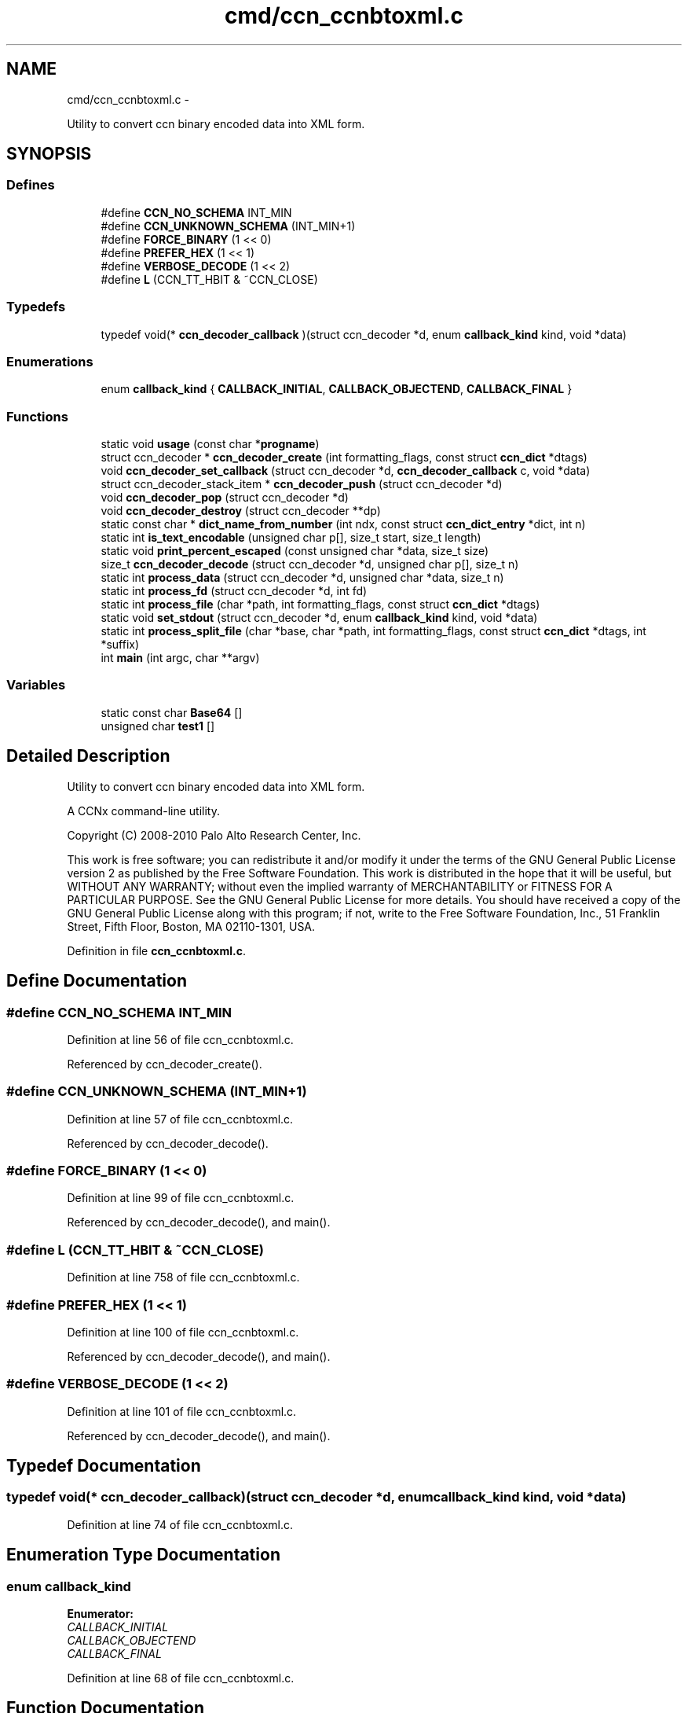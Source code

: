 .TH "cmd/ccn_ccnbtoxml.c" 3 "4 Feb 2013" "Version 0.7.1" "Content-Centric Networking in C" \" -*- nroff -*-
.ad l
.nh
.SH NAME
cmd/ccn_ccnbtoxml.c \- 
.PP
Utility to convert ccn binary encoded data into XML form.  

.SH SYNOPSIS
.br
.PP
.SS "Defines"

.in +1c
.ti -1c
.RI "#define \fBCCN_NO_SCHEMA\fP   INT_MIN"
.br
.ti -1c
.RI "#define \fBCCN_UNKNOWN_SCHEMA\fP   (INT_MIN+1)"
.br
.ti -1c
.RI "#define \fBFORCE_BINARY\fP   (1 << 0)"
.br
.ti -1c
.RI "#define \fBPREFER_HEX\fP   (1 << 1)"
.br
.ti -1c
.RI "#define \fBVERBOSE_DECODE\fP   (1 << 2)"
.br
.ti -1c
.RI "#define \fBL\fP   (CCN_TT_HBIT & ~CCN_CLOSE)"
.br
.in -1c
.SS "Typedefs"

.in +1c
.ti -1c
.RI "typedef void(* \fBccn_decoder_callback\fP )(struct ccn_decoder *d, enum \fBcallback_kind\fP kind, void *data)"
.br
.in -1c
.SS "Enumerations"

.in +1c
.ti -1c
.RI "enum \fBcallback_kind\fP { \fBCALLBACK_INITIAL\fP, \fBCALLBACK_OBJECTEND\fP, \fBCALLBACK_FINAL\fP }"
.br
.in -1c
.SS "Functions"

.in +1c
.ti -1c
.RI "static void \fBusage\fP (const char *\fBprogname\fP)"
.br
.ti -1c
.RI "struct ccn_decoder * \fBccn_decoder_create\fP (int formatting_flags, const struct \fBccn_dict\fP *dtags)"
.br
.ti -1c
.RI "void \fBccn_decoder_set_callback\fP (struct ccn_decoder *d, \fBccn_decoder_callback\fP c, void *data)"
.br
.ti -1c
.RI "struct ccn_decoder_stack_item * \fBccn_decoder_push\fP (struct ccn_decoder *d)"
.br
.ti -1c
.RI "void \fBccn_decoder_pop\fP (struct ccn_decoder *d)"
.br
.ti -1c
.RI "void \fBccn_decoder_destroy\fP (struct ccn_decoder **dp)"
.br
.ti -1c
.RI "static const char * \fBdict_name_from_number\fP (int ndx, const struct \fBccn_dict_entry\fP *dict, int n)"
.br
.ti -1c
.RI "static int \fBis_text_encodable\fP (unsigned char p[], size_t start, size_t length)"
.br
.ti -1c
.RI "static void \fBprint_percent_escaped\fP (const unsigned char *data, size_t size)"
.br
.ti -1c
.RI "size_t \fBccn_decoder_decode\fP (struct ccn_decoder *d, unsigned char p[], size_t n)"
.br
.ti -1c
.RI "static int \fBprocess_data\fP (struct ccn_decoder *d, unsigned char *data, size_t n)"
.br
.ti -1c
.RI "static int \fBprocess_fd\fP (struct ccn_decoder *d, int fd)"
.br
.ti -1c
.RI "static int \fBprocess_file\fP (char *path, int formatting_flags, const struct \fBccn_dict\fP *dtags)"
.br
.ti -1c
.RI "static void \fBset_stdout\fP (struct ccn_decoder *d, enum \fBcallback_kind\fP kind, void *data)"
.br
.ti -1c
.RI "static int \fBprocess_split_file\fP (char *base, char *path, int formatting_flags, const struct \fBccn_dict\fP *dtags, int *suffix)"
.br
.ti -1c
.RI "int \fBmain\fP (int argc, char **argv)"
.br
.in -1c
.SS "Variables"

.in +1c
.ti -1c
.RI "static const char \fBBase64\fP []"
.br
.ti -1c
.RI "unsigned char \fBtest1\fP []"
.br
.in -1c
.SH "Detailed Description"
.PP 
Utility to convert ccn binary encoded data into XML form. 

A CCNx command-line utility.
.PP
Copyright (C) 2008-2010 Palo Alto Research Center, Inc.
.PP
This work is free software; you can redistribute it and/or modify it under the terms of the GNU General Public License version 2 as published by the Free Software Foundation. This work is distributed in the hope that it will be useful, but WITHOUT ANY WARRANTY; without even the implied warranty of MERCHANTABILITY or FITNESS FOR A PARTICULAR PURPOSE. See the GNU General Public License for more details. You should have received a copy of the GNU General Public License along with this program; if not, write to the Free Software Foundation, Inc., 51 Franklin Street, Fifth Floor, Boston, MA 02110-1301, USA. 
.PP
Definition in file \fBccn_ccnbtoxml.c\fP.
.SH "Define Documentation"
.PP 
.SS "#define CCN_NO_SCHEMA   INT_MIN"
.PP
Definition at line 56 of file ccn_ccnbtoxml.c.
.PP
Referenced by ccn_decoder_create().
.SS "#define CCN_UNKNOWN_SCHEMA   (INT_MIN+1)"
.PP
Definition at line 57 of file ccn_ccnbtoxml.c.
.PP
Referenced by ccn_decoder_decode().
.SS "#define FORCE_BINARY   (1 << 0)"
.PP
Definition at line 99 of file ccn_ccnbtoxml.c.
.PP
Referenced by ccn_decoder_decode(), and main().
.SS "#define L   (CCN_TT_HBIT & ~CCN_CLOSE)"
.PP
Definition at line 758 of file ccn_ccnbtoxml.c.
.SS "#define PREFER_HEX   (1 << 1)"
.PP
Definition at line 100 of file ccn_ccnbtoxml.c.
.PP
Referenced by ccn_decoder_decode(), and main().
.SS "#define VERBOSE_DECODE   (1 << 2)"
.PP
Definition at line 101 of file ccn_ccnbtoxml.c.
.PP
Referenced by ccn_decoder_decode(), and main().
.SH "Typedef Documentation"
.PP 
.SS "typedef void(* \fBccn_decoder_callback\fP)(struct ccn_decoder *d, enum \fBcallback_kind\fP kind, void *data)"
.PP
Definition at line 74 of file ccn_ccnbtoxml.c.
.SH "Enumeration Type Documentation"
.PP 
.SS "enum \fBcallback_kind\fP"
.PP
\fBEnumerator: \fP
.in +1c
.TP
\fB\fICALLBACK_INITIAL \fP\fP
.TP
\fB\fICALLBACK_OBJECTEND \fP\fP
.TP
\fB\fICALLBACK_FINAL \fP\fP

.PP
Definition at line 68 of file ccn_ccnbtoxml.c.
.SH "Function Documentation"
.PP 
.SS "struct ccn_decoder* ccn_decoder_create (int formatting_flags, const struct \fBccn_dict\fP * dtags)\fC [read]\fP"
.PP
Definition at line 104 of file ccn_ccnbtoxml.c.
.PP
Referenced by main(), process_file(), and process_split_file().
.SS "size_t ccn_decoder_decode (struct ccn_decoder * d, unsigned char p[], size_t n)"
.PP
Definition at line 234 of file ccn_ccnbtoxml.c.
.PP
Referenced by process_data().
.SS "void ccn_decoder_destroy (struct ccn_decoder ** dp)"
.PP
Definition at line 163 of file ccn_ccnbtoxml.c.
.PP
Referenced by main(), process_file(), and process_split_file().
.SS "void ccn_decoder_pop (struct ccn_decoder * d)"
.PP
Definition at line 150 of file ccn_ccnbtoxml.c.
.PP
Referenced by ccn_decoder_decode(), and ccn_decoder_destroy().
.SS "struct ccn_decoder_stack_item* ccn_decoder_push (struct ccn_decoder * d)\fC [read]\fP"
.PP
Definition at line 135 of file ccn_ccnbtoxml.c.
.PP
Referenced by ccn_decoder_decode().
.SS "void ccn_decoder_set_callback (struct ccn_decoder * d, \fBccn_decoder_callback\fP c, void * data)"
.PP
Definition at line 123 of file ccn_ccnbtoxml.c.
.PP
Referenced by process_split_file().
.SS "static const char* dict_name_from_number (int ndx, const struct \fBccn_dict_entry\fP * dict, int n)\fC [static]\fP"
.PP
Definition at line 180 of file ccn_ccnbtoxml.c.
.PP
Referenced by ccn_decoder_decode().
.SS "static int is_text_encodable (unsigned char p[], size_t start, size_t length)\fC [static]\fP"
.PP
Definition at line 193 of file ccn_ccnbtoxml.c.
.PP
Referenced by ccn_decoder_decode().
.SS "int main (int argc, char ** argv)"
.PP
Definition at line 787 of file ccn_ccnbtoxml.c.
.SS "static void print_percent_escaped (const unsigned char * data, size_t size)\fC [static]\fP"
.PP
Definition at line 208 of file ccn_ccnbtoxml.c.
.PP
Referenced by ccn_decoder_decode().
.SS "static int process_data (struct ccn_decoder * d, unsigned char * data, size_t n)\fC [static]\fP"
.PP
Definition at line 624 of file ccn_ccnbtoxml.c.
.PP
Referenced by main(), and process_fd().
.SS "static int process_fd (struct ccn_decoder * d, int fd)\fC [static]\fP"
.PP
Definition at line 639 of file ccn_ccnbtoxml.c.
.PP
Referenced by process_file(), and process_split_file().
.SS "static int process_file (char * path, int formatting_flags, const struct \fBccn_dict\fP * dtags)\fC [static]\fP"
.PP
Definition at line 669 of file ccn_ccnbtoxml.c.
.PP
Referenced by main().
.SS "static int process_split_file (char * base, char * path, int formatting_flags, const struct \fBccn_dict\fP * dtags, int * suffix)\fC [static]\fP"
.PP
Definition at line 725 of file ccn_ccnbtoxml.c.
.PP
Referenced by main().
.SS "static void set_stdout (struct ccn_decoder * d, enum \fBcallback_kind\fP kind, void * data)\fC [static]\fP"
.PP
Definition at line 702 of file ccn_ccnbtoxml.c.
.PP
Referenced by process_split_file().
.SS "static void usage (const char * progname)\fC [static]\fP"
.PP
Definition at line 36 of file ccn_ccnbtoxml.c.
.SH "Variable Documentation"
.PP 
.SS "const char \fBBase64\fP[]\fC [static]\fP"\fBInitial value:\fP
.PP
.nf

  'ABCDEFGHIJKLMNOPQRSTUVWXYZabcdefghijklmnopqrstuvwxyz0123456789+/'
.fi
.PP
Definition at line 189 of file ccn_ccnbtoxml.c.
.PP
Referenced by ccn_decoder_decode().
.SS "unsigned char \fBtest1\fP[]"\fBInitial value:\fP
.PP
.nf
 {
    (2 << CCN_TT_BITS) + CCN_TAG + L, 'F', 'o', 'o',
    (0 << CCN_TT_BITS) + CCN_TAG + L, 'a',
    (1 << CCN_TT_BITS) + CCN_UDATA + L, 'X',
               CCN_CLOSE,
    (0 << CCN_TT_BITS) + CCN_TAG + L, 'b',
    (3 << CCN_TT_BITS) + CCN_ATTR + L, 't', 'y', 'p', 'e',
    (5 << CCN_TT_BITS) + CCN_UDATA + L, 'e', 'm', 'p', 't', 'y',
               CCN_CLOSE,
    (2 << CCN_TT_BITS) + CCN_TAG + L, 'b', 'i', 'n',
    (4 << CCN_TT_BITS) + CCN_BLOB + L, 1, 0x23, 0x45, 0x67,
               CCN_CLOSE,
    (CCN_CLOSE + ((20-1) >> (7-CCN_TT_BITS))),
    (((20-1) & CCN_TT_MASK) << CCN_TT_BITS) + CCN_TAG + L,
        'a', 'b', 'c', 'd',  'a', 'b', 'c', 'd', 
        'a', 'b', 'c', 'd',  'a', 'b', 'c', 'd',
        'a', 'b', 'c', 'd',
               CCN_CLOSE,
    (2 << CCN_TT_BITS) + CCN_TAG + L, 'i', 'n', 't',
    (3 << CCN_TT_BITS) + CCN_ATTR + L, 't', 'y', 'p', 'e',
    (3 << CCN_TT_BITS) + CCN_UDATA + L, 'B', 'I', 'G',
               CCN_CLOSE,
    (6 << CCN_TT_BITS) + CCN_UDATA + L,
    'H','i','&','b','y','e',
               CCN_CLOSE,
}
.fi
.PP
Definition at line 759 of file ccn_ccnbtoxml.c.
.PP
Referenced by main().
.SH "Author"
.PP 
Generated automatically by Doxygen for Content-Centric Networking in C from the source code.
